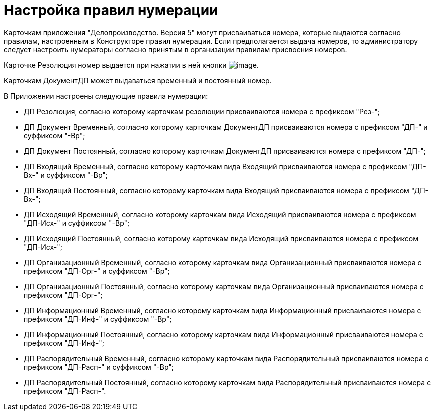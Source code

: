 = Настройка правил нумерации

Карточкам приложения "Делопроизводство. Версия 5" могут присваиваться номера, которые выдаются согласно правилам, настроенным в Конструкторе правил нумерации. Если предполагается выдача номеров, то администратору следует настроить нумераторы согласно принятым в организации правилам присвоения номеров.

Карточке Резолюция номер выдается при нажатии в ней кнопки image:buttons/Number.png[image].

Карточкам ДокументДП может выдаваться временный и постоянный номер.

В Приложении настроены следующие правила нумерации:

* ДП Резолюция, согласно которому карточкам резолюции присваиваются номера с префиксом "Рез-";
* ДП Документ Временный, согласно которому карточкам ДокументДП присваиваются номера с префиксом "ДП-" и суффиксом "-Вр";
* ДП Документ Постоянный, согласно которому карточкам ДокументДП присваиваются номера с префиксом "ДП-";
* ДП Входящий Временный, согласно которому карточкам вида Входящий присваиваются номера с префиксом "ДП-Вх-" и суффиксом "-Вр";
* ДП Входящий Постоянный, согласно которому карточкам вида Входящий присваиваются номера с префиксом "ДП-Вх-";
* ДП Исходящий Временный, согласно которому карточкам вида Исходящий присваиваются номера с префиксом "ДП-Исх-" и суффиксом "-Вр";
* ДП Исходящий Постоянный, согласно которому карточкам вида Исходящий присваиваются номера с префиксом "ДП-Исх-";
* ДП Организационный Временный, согласно которому карточкам вида Организационный присваиваются номера с префиксом "ДП-Орг-" и суффиксом "-Вр";
* ДП Организационный Постоянный, согласно которому карточкам вида Организационный присваиваются номера с префиксом "ДП-Орг-";
* ДП Информационный Временный, согласно которому карточкам вида Информационный присваиваются номера с префиксом "ДП-Инф-" и суффиксом "-Вр";
* ДП Информационный Постоянный, согласно которому карточкам вида Информационный присваиваются номера с префиксом "ДП-Инф-";
* ДП Распорядительный Временный, согласно которому карточкам вида Распорядительный присваиваются номера с префиксом "ДП-Расп-" и суффиксом "-Вр";
* ДП Распорядительный Постоянный, согласно которому карточкам вида Распорядительный присваиваются номера с префиксом "ДП-Расп-".
